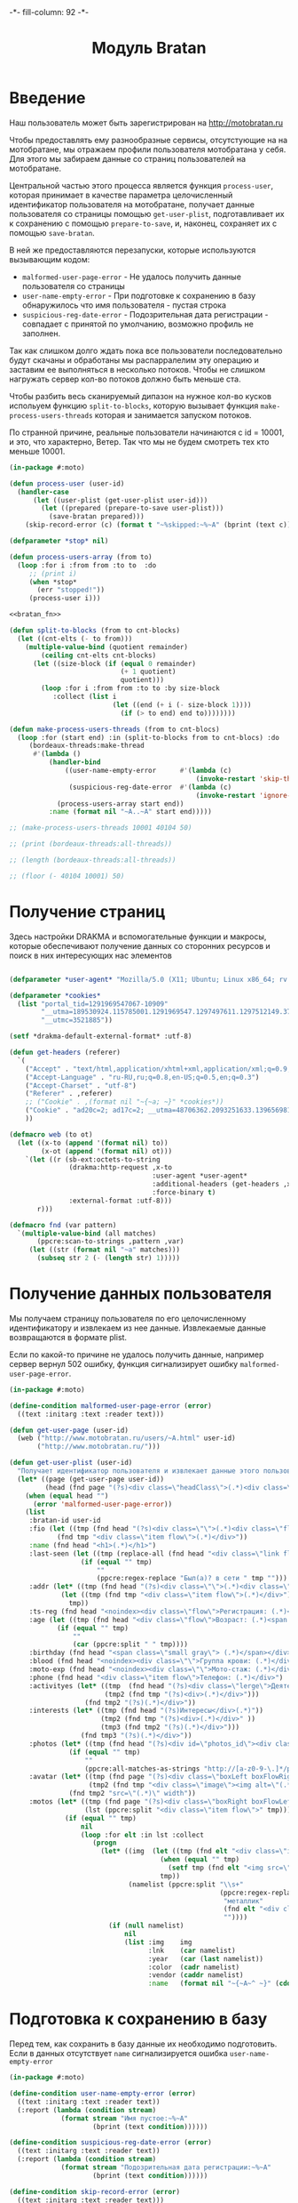 #+HTML_HEAD: -*- fill-column: 92 -*-

#+TITLE: Модуль Bratan

#+NAME:css
#+BEGIN_HTML
<link rel="stylesheet" type="text/css" href="css/css.css" />
#+END_HTML

* Введение

  Наш пользователь может быть зарегистрирован на http://motobratan.ru

  Чтобы предоставлять ему разнообразные сервисы, отсутстующие на на мотобратане, мы
  отражаем профили пользователя мотобратана у себя. Для этого мы забираем данные со страниц
  пользователей на мотобратане.

  Центральной частью этого процесса является функция =process-user=, которая принимает в
  качестве параметра целочисленный идентификатор пользователя на мотобратане, получает
  данные пользователя со страницы помощью =get-user-plist=, подготавливает их к сохранению
  с помощью =prepare-to-save=, и, наконец, сохраняет их с помощью =save-bratan=.

  В ней же предоставляются перезапуски, которые используются вызывающим кодом:
  - =malformed-user-page-error= - Не удалось получить данные пользователя со страницы
  - =user-name-empty-error= - При подготовке к сохранению в базу обнаружилось что имя
    пользователя - пустая строка
  - =suspicious-reg-date-error= - Подозрительная дата регистрации - совпадает с принятой по
    умолчанию, возможно профиль не заполнен.

  Так как слишком долго ждать пока все пользователи последовательно будут скачаны и
  обработаны мы распарралелим эту операцию и заставим ее выполняться в несколько
  потоков. Чтобы не слишком нагружать сервер кол-во потоков должно быть меньше ста.

  Чтобы разбить весь сканируемый дипазон на нужное кол-во кусков испольуем функцию
  =split-to-blocks=, которую вызывает функция =make-process-users-threads= которая и
  занимается запуском потоков.

  По странной причине, реальные пользователи начинаются с id = 10001, и это, что
  характерно, Ветер. Так что мы не будем смотреть тех кто меньше 10001.

  #+NAME: bratan
  #+BEGIN_SRC lisp :tangle src/mod/bratan/bratan.lisp :noweb tangle :exports code
    (in-package #:moto)

    (defun process-user (user-id)
      (handler-case
          (let ((user-plist (get-user-plist user-id)))
            (let ((prepared (prepare-to-save user-plist)))
              (save-bratan prepared)))
        (skip-record-error (c) (format t "~%skipped:~%~A" (bprint (text c))))))

    (defparameter *stop* nil)

    (defun process-users-array (from to)
      (loop :for i :from from :to to  :do
         ;; (print i)
         (when *stop*
           (err "stopped!"))
         (process-user i)))

    <<bratan_fn>>

    (defun split-to-blocks (from to cnt-blocks)
      (let ((cnt-elts (- to from)))
        (multiple-value-bind (quotient remainder)
            (ceiling cnt-elts cnt-blocks)
          (let ((size-block (if (equal 0 remainder)
                                (+ 1 quotient)
                                quotient)))
            (loop :for i :from from :to to :by size-block
               :collect (list i
                              (let ((end (+ i (- size-block 1))))
                                (if (> to end) end to))))))))

    (defun make-process-users-threads (from to cnt-blocs)
      (loop :for (start end) :in (split-to-blocks from to cnt-blocs) :do
         (bordeaux-threads:make-thread
          #'(lambda ()
              (handler-bind
                  ((user-name-empty-error      #'(lambda (c)
                                                   (invoke-restart 'skip-this-record)))
                   (suspicious-reg-date-error  #'(lambda (c)
                                                   (invoke-restart 'ignore-date))))
                (process-users-array start end))
              :name (format nil "~A..~A" start end)))))

    ;; (make-process-users-threads 10001 40104 50)

    ;; (print (bordeaux-threads:all-threads))

    ;; (length (bordeaux-threads:all-threads))

    ;; (floor (- 40104 10001) 50)
  #+END_SRC

* Получение страниц

  Здесь настройки DRAKMA и вспомогательные функции и макросы, которые обеспечивают получение
  данных со сторонних ресурсов и поиск в них интересующих нас элементов

  #+NAME: bratan_fn
  #+BEGIN_SRC lisp

    (defparameter *user-agent* "Mozilla/5.0 (X11; Ubuntu; Linux x86_64; rv:33.0) Gecko/20100101 Firefox/33.0")

    (defparameter *cookies*
      (list "portal_tid=1291969547067-10909"
            "__utma=189530924.115785001.1291969547.1297497611.1297512149.377"
            "__utmc=3521885"))

    (setf *drakma-default-external-format* :utf-8)

    (defun get-headers (referer)
      `(
        ("Accept" . "text/html,application/xhtml+xml,application/xml;q=0.9,*/*;q=0.8")
        ("Accept-Language" . "ru-RU,ru;q=0.8,en-US;q=0.5,en;q=0.3")
        ("Accept-Charset" . "utf-8")
        ("Referer" . ,referer)
        ;; ("Cookie" . ,(format nil "~{~a; ~}" *cookies*))
        ("Cookie" . "ad20c=2; ad17c=2; __utma=48706362.2093251633.1396569814.1413985658.1413990550.145; __utmz=48706362.1413926450.142.18.utmcsr=vk.com|utmccn=(referral)|utmcmd=referral|utmcct=/im; email=avenger-f%40yandex.ru; password=30e3465569cc7433b34d42baeadff18f; PHPSESSID=ms1rrsgjqvm3lhdl5af1aekvv0; __utmc=48706362; __utmb=48706362.5.10.1413990550")
        ))

    (defmacro web (to ot)
      (let ((x-to (append '(format nil) to))
            (x-ot (append '(format nil) ot)))
        `(let ((r (sb-ext:octets-to-string
                   (drakma:http-request ,x-to
                                        :user-agent *user-agent*
                                        :additional-headers (get-headers ,x-ot)
                                        :force-binary t)
                   :external-format :utf-8)))
           r)))

    (defmacro fnd (var pattern)
      `(multiple-value-bind (all matches)
           (ppcre:scan-to-strings ,pattern ,var)
         (let ((str (format nil "~a" matches)))
           (subseq str 2 (- (length str) 1)))))
  #+END_SRC

* Получение данных пользователя

  Мы получаем страницу пользователя по его целочисленному идентификатору и извлекаем из нее
  данные. Извлекаемые данные возвращаются в формате plist.

  Если по какой-то причине не удалось получить данные, например сервер вернул 502 ошибку,
  функция сигнализирует ошибку =malformed-user-page-error=.

  #+NAME: bratan_fn
  #+BEGIN_SRC lisp
    (in-package #:moto)

    (define-condition malformed-user-page-error (error)
      ((text :initarg :text :reader text)))

    (defun get-user-page (user-id)
      (web ("http://www.motobratan.ru/users/~A.html" user-id)
           ("http://www.motobratan.ru/")))

    (defun get-user-plist (user-id)
      "Получает идентификатор пользователя и извлекает данные этого пользователя с мотобратана"
      (let* ((page (get-user-page user-id))
             (head (fnd page "(?s)<div class=\"headClass\">(.*)<div class=\"clear\">")))
        (when (equal head "")
          (error 'malformed-user-page-error))
        (list
         :bratan-id user-id
         :fio (let ((tmp (fnd head "(?s)<div class=\"\">(.*)<div class=\"flow\">(.*)<div class=\"item flow\">(.*)</div>(.*)<div class=\"item flow\">")))
                (fnd tmp "<div class=\"item flow\">(.*)</div>"))
         :name (fnd head "<h1>(.*)</h1>")
         :last-seen (let ((tmp (replace-all (fnd head "<div class=\"link flow small\">(.*)</div>") "&nbsp;" " ")))
                      (if (equal "" tmp)
                          ""
                          (ppcre:regex-replace "Был(а)? в сети " tmp "")))
         :addr (let* ((tmp (fnd head "(?s)<div class=\"\">(.*)<div class=\"flow\">(.*)Регистрация")))
                 (let ((tmp (fnd tmp "<div class=\"item flow\">(.*)</div>")))
                   tmp))
         :ts-reg (fnd head "<noindex><div class=\"flow\">Регистрация: (.*)</div></noindex>")
         :age (let ((tmp (fnd head "<div class=\"flow\">Возраст: (.*)<span class=\"small gray\">")))
                (if (equal "" tmp)
                    ""
                    (car (ppcre:split " " tmp))))
         :birthday (fnd head "<span class=\"small gray\"> (.*)</span></div>")
         :blood (fnd head "<noindex><div class=\"\">Группа крови: (.*)</div></noindex>")
         :moto-exp (fnd head "<noindex><div class=\"\">Мото-стаж: (.*)</div></noindex>")
         :phone (fnd head "<div class=\"item flow\">Телефон: (.*)</div>")
         :activityes (let* ((tmp  (fnd head "(?s)<div class=\"lerge\">Деятельность</div>(.*)<div class=\"boxFlowTop\">"))
                            (tmp2 (fnd tmp "(?s)<div>(.*)</div>")))
                       (fnd tmp2 "(?s)(.*)</div>"))
         :interests (let* ((tmp (fnd head "(?s)Интересы</div>(.*)"))
                           (tmp2 (fnd tmp "(?s)<div>(.*)</div>" ))
                           (tmp3 (fnd tmp2 "(?s)(.*)</div>")))
                      (fnd tmp3 "(?s)(.*)</div>"))
         :photos (let* ((tmp (fnd head "(?s)<div id=\"photos_id\"><div class=\"images\">(.*)</div></div>")))
                   (if (equal "" tmp)
                       ""
                       (ppcre:all-matches-as-strings "http://[a-z0-9-\.]*/photos/normal/[0-9]*/[0-9]*\.jpg" tmp)))
         :avatar (let* ((tmp (fnd page "(?s)<div class=\"boxLeft boxFlowRight\">(.*)"))
                        (tmp2 (fnd tmp "<div class=\"image\"><img alt=\"(.*)</div>")))
                   (fnd tmp2 "src=\"(.*)\" width"))
         :motos (let* ((tmp (fnd page "(?s)<div class=\"boxRight boxFlowLeft\">(.*)<div class=\"boxCenter\">"))
                       (lst (ppcre:split "<div class=\"item flow\">" tmp)))
                  (if (equal "" tmp)
                      nil
                      (loop :for elt :in lst :collect
                         (progn
                           (let* ((img  (let ((tmp (fnd elt "<div class=\"image\"><img src=\"(.*)\" width=\"240\"")))
                                          (when (equal "" tmp)
                                            (setf tmp (fnd elt "<img src=\"(.*)\" width=\"240\"")))
                                          tmp))
                                  (namelist (ppcre:split "\\s+"
                                                         (ppcre:regex-replace
                                                          "металлик"
                                                          (fnd elt "<div class=\"lerge\"><a href=\"(.*)\">(.*)</a></div>")
                                                          ""))))
                             (if (null namelist)
                                 nil
                                 (list :img    img
                                       :lnk    (car namelist)
                                       :year   (car (last namelist))
                                       :color  (cadr namelist)
                                       :vendor (caddr namelist)
                                       :name   (format nil "~{~A~^ ~}" (cdddr (butlast namelist)))))))))))))
  #+END_SRC

* Подготовка к сохранению в базу

  Перед тем, как сохранить в базу данные их необходимо подготовить. Если в данных
  отсутствует =name= сигнализируется ошибка  =user-name-empty-error=

  #+NAME: bratan_fn
  #+BEGIN_SRC lisp
    (in-package #:moto)

    (define-condition user-name-empty-error (error)
      ((text :initarg :text :reader text))
      (:report (lambda (condition stream)
                 (format stream "Имя пустое:~%~A"
                         (bprint (text condition))))))

    (define-condition suspicious-reg-date-error (error)
      ((text :initarg :text :reader text))
      (:report (lambda (condition stream)
                 (format stream "Подозрительная дата регистрации:~%~A"
                         (bprint (text condition))))))

    (define-condition skip-record-error (error)
      ((text :initarg :text :reader text)))


    (defun prepare-to-save (plist)
      (setf (getf plist :name)
            (string-trim '(#\Space #\Newline #\Tab)
                         (getf plist :name)))
      (restart-case
          (when (equal (getf plist :name) "")
            (error 'user-name-empty-error :text plist))
          (ignore-empty-name  () "")
          (skip-this-record   () (error 'skip-record-error :text plist))
          ;; (enter-name-manually () "")))
          )
      (restart-case
          (when (equal (getf plist :ts-reg) "1 января 1970")
            (error 'suspicious-reg-date-error :text plist))
        (ignore-date       () "")
        (skip-this-record  () (error 'skip-record-error :text plist)))
      plist)
  #+END_SRC

* Сохранение данных пользователя в базу

  При сохранении данных пользователя мы проверяем, нет ли уже сохраненной записи об этом
  пользователе, и если она есть - обновляем запись.

  #+NAME: bratan_fn
  #+BEGIN_SRC lisp
    (in-package #:moto)

    (defun save-bratan (p)
      "Принимает plist пользователя и создает/обновляет сущность в базе"

      ;; Если в наборе есть непустой список мотоциклов
      ;; (format t "~%:[1]:~A" (bprint (getf p :motos)))
      (let ((result (unless (null (getf p :motos))
                      ;; То для каждого мотоцикла
                      (loop :for moto :in (getf p :motos) :collect
                         ;; Который не равен nil
                         (unless (null moto)
                           (list
                            ;; Вычисляем цвет
                            :color-id (let ((color (getf moto :color)))
                                        (aif (find-color :name color)
                                             (id (car it))
                                             (id (make-color :name color))))
                            ;; Вычисляем производителя
                            :vendor-id (let ((vendor (getf moto :vendor)))
                                         (aif (find-vendor :name vendor)
                                              (id (car it))
                                              (id (make-vendor :name vendor))))
                            ;; Добавляем остальные поля без изменений
                            :img (getf moto :img)
                            :lnk (getf moto :lnk)
                            :year (getf moto :year)
                            :name (getf moto :name)))))))
        (setf (getf p :motos) result)
        ;; (format t "~%:[2]:~A" (bprint result))

        ;; Ищем запись братана в базе данных
        (aif (find-bratan :bratan_id (getf p :bratan-id))
             ;; Найдены записи, обновляем первую, остальные удаляем
             (let ((rec (car it)))
               ;; Удаление дублей
               (unless (null (cdr it))
                 (loop :for d :in (cdr it) :do
                    (del-bratan (id d))))
               ;; Обновление записи
               (progn
                 (setf (getf p :photos)
                       (bprint (getf p :photos)))
                 (setf (getf p :motos)
                       (bprint (getf p :motos)))
                 (setf (getf p :ts-last-upd)
                       (get-universal-time))
                 (upd-bratan rec p)))
             ;; Записи не найдены, вставляем новую
             (progn
               (make-bratan
                :bratan-id (getf p :bratan-id)
                :ts-last-upd (get-universal-time)
                :fio (getf p :fio)
                :name (getf p :name)
                :last-seen (getf p :last-seen)
                :addr (getf p :addr)
                :ts-reg (getf p :ts-reg)
                :age (getf p :age)
                :birthday (getf p :birthday)
                :blood (getf p :blood)
                :moto-exp (getf p :moto-exp)
                :phone (getf p :phone)
                :activityes (getf p :activityes)
                :interests (getf p :interests)
                :photos (format nil "~A" (bprint (getf p :photos)))
                :avatar (getf p :avatar)
                :motos (bprint (getf p :motos)))))))

    ;; (process-users-array 10201 10220)

  #+END_SRC
